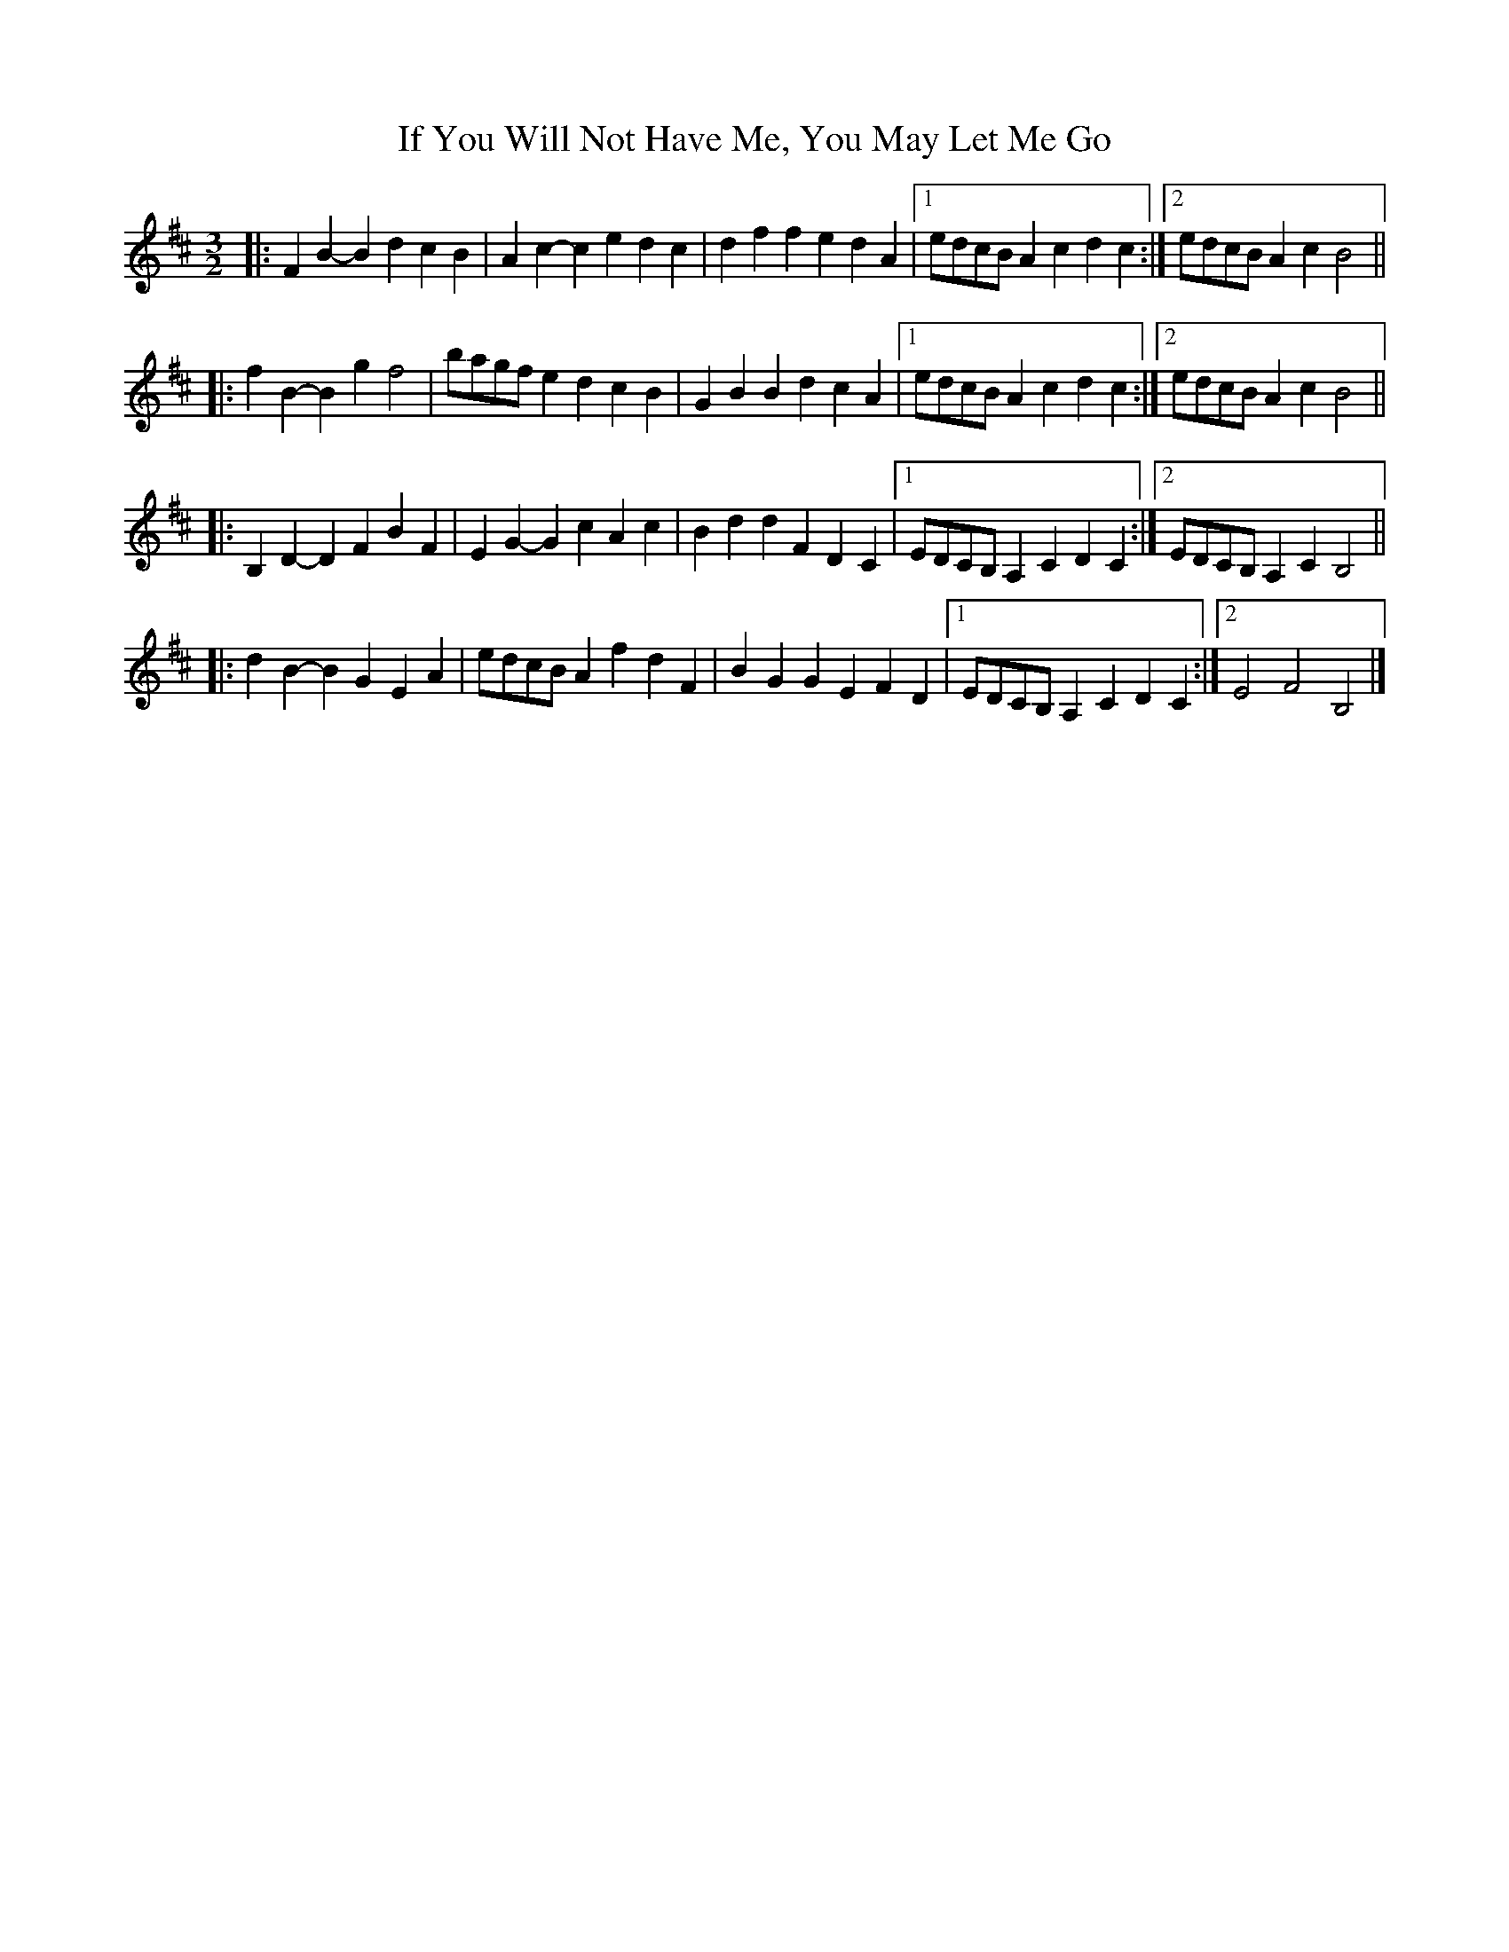 X: 1
T: If You Will Not Have Me, You May Let Me Go
Z: ceolachan
S: https://thesession.org/tunes/7431#setting7431
R: three-two
M: 3/2
L: 1/8
K: Bmin
|: F2B2- B2d2 c2B2 | A2c2- c2e2 d2c2 | d2f2 f2e2 d2A2 |[1 edcB A2 c2 d2 c2 :|[2 edcB A2c2 B4 ||
|: f2B2- B2g2 f4 | bagf e2d2 c2B2 | G2B2 B2d2 c2A2 |[1 edcB A2 c2 d2 c2 :|[2 edcB A2c2 B4 ||
|: B,2D2- D2F2 B2F2 | E2G2- G2c2 A2c2 | B2d2 d2F2 D2C2 |[1 EDCB, A,2 C2 D2 C2 :|[2 EDCB, A,2 C2 B,4 ||
|: d2B2- B2G2 E2A2 | edcB A2 f2 d2 F2 | B2G2 G2E2 F2D2 |[1 EDCB, A,2 C2 D2 C2 :|[2 E4 F4 B,4 |]
